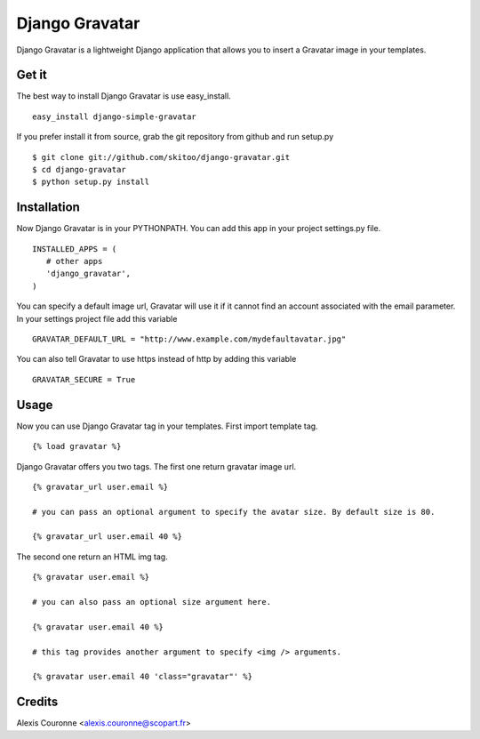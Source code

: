 ===============
Django Gravatar
===============

Django Gravatar is a lightweight Django application that allows you to insert a Gravatar image in your templates.


Get it
======

The best way to install Django Gravatar is use easy_install.

::

   easy_install django-simple-gravatar

If you prefer install it from source, grab the git repository from github and run setup.py

::

   $ git clone git://github.com/skitoo/django-gravatar.git
   $ cd django-gravatar
   $ python setup.py install


Installation
============

Now Django Gravatar is in your PYTHONPATH. You can add this app in your project settings.py file.

::

   INSTALLED_APPS = (
      # other apps
      'django_gravatar',
   )


You can specify a default image url, Gravatar will use it if it cannot find an account associated with the email parameter.
In your settings project file add this variable

::

   GRAVATAR_DEFAULT_URL = "http://www.example.com/mydefaultavatar.jpg"


You can also tell Gravatar to use https instead of http by adding this variable

::

   GRAVATAR_SECURE = True


Usage
=====

Now you can use Django Gravatar tag in your templates.
First import template tag.

::

   {% load gravatar %}


Django Gravatar offers you two tags. The first one return gravatar image url.

::

   {% gravatar_url user.email %}

   # you can pass an optional argument to specify the avatar size. By default size is 80.

   {% gravatar_url user.email 40 %}


The second one return an HTML img tag.

::

   {% gravatar user.email %}

   # you can also pass an optional size argument here.

   {% gravatar user.email 40 %}

   # this tag provides another argument to specify <img /> arguments.

   {% gravatar user.email 40 'class="gravatar"' %}


Credits
=======

Alexis Couronne <alexis.couronne@scopart.fr>


